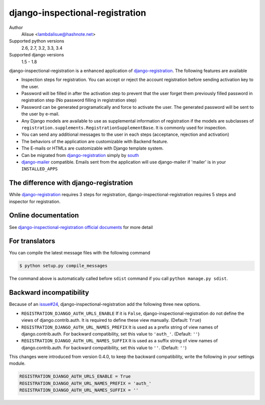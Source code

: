 django-inspectional-registration
===============================================================================
.. image:: https://secure.travis-ci.org/lambdalisue/django-inspectional-registration.png?branch=master
    :target: http://travis-ci.org/lambdalisue/django-inspectional-registration
    :alt: Build status

.. image:: https://coveralls.io/repos/lambdalisue/django-inspectional-registration/badge.png?branch=master
    :target: https://coveralls.io/r/lambdalisue/django-inspectional-registration/
    :alt: Coverage

.. image:: https://pypip.in/d/django-inspectional-registration/badge.png
    :target: https://pypi.python.org/pypi/django-inspectional-registration/
    :alt: Downloads

.. image:: https://pypip.in/v/django-inspectional-registration/badge.png
    :target: https://pypi.python.org/pypi/django-inspectional-registration/
    :alt: Latest version

.. image:: https://pypip.in/wheel/django-inspectional-registration/badge.png
    :target: https://pypi.python.org/pypi/django-inspectional-registration/
    :alt: Wheel Status

.. image:: https://pypip.in/egg/django-inspectional-registration/badge.png
    :target: https://pypi.python.org/pypi/django-inspectional-registration/
    :alt: Egg Status

.. image:: https://pypip.in/license/django-inspectional-registration/badge.png
    :target: https://pypi.python.org/pypi/django-inspectional-registration/
    :alt: License

Author
    Alisue <lambdalisue@hashnote.net>
Supported python versions
    2.6, 2.7, 3.2, 3.3, 3.4
Supported django versions
    1.5 - 1.8

django-inspectional-registration is a enhanced application of
django-registration_. The following features are available

-   Inspection steps for registration. You can accept or reject the account
    registration before sending activation key to the user.

-   Password will be filled in after the activation step to prevent that the
    user forget them previously filled password in registration step (No
    password filling in registration step)

-   Password can be generated programatically and force to activate the
    user. The generated password will be sent to the user by e-mail.

-   Any Django models are available to use as supplemental information of
    registration if the models are subclasses of
    ``registration.supplements.RegistrationSupplementBase``. 
    It is commonly used for inspection.

-   You can send any additional messages to the user in each steps
    (acceptance, rejection and activation)

-   The behaviors of the application are customizable with Backend feature.

-   The E-mails or HTMLs are customizable with Django template system.

-   Can be migrated from django-registration_ simply by south_

-   `django-mailer <http://code.google.com/p/django-mailer/>`_ compatible.
    Emails sent from the application will use django-mailer if 'mailer' is
    in your ``INSTALLED_APPS``

The difference with django-registration
------------------------------------------------------------------------------

While django-registration_ requires 3 steps for registration,
django-inspectional-registration requires 5 steps and inspector for
registration.

.. _django-registration: https://bitbucket.org/ubernostrum/django-registration/
.. _south: http://south.aeracode.org/

Online documentation
-------------------------------------------------------------------------------
See `django-inspectional-registration official documents <http://readthedocs.org/docs/django-inspectional-registration/en/latest/>`_ for more detail


For translators
---------------------------------------------------------------------------------
You can compile the latest message files with the following command

.. code:: sh

    $ python setup.py compile_messages

The command above is automatically called before ``sdist`` command if you call
``python manage.py sdist``.


Backward incompatibility
---------------------------------------------------------------------------------
Because of an `issue#24 <https://github.com/lambdalisue/django-inspectional-registration/issues/24>`_, django-inspectional-registration add the following three new options.

-   ``REGISTRATION_DJANGO_AUTH_URLS_ENABLE``
    If it is ``False``, django-inspectional-registration do not define the views of django.contrib.auth.
    It is required to define these view manually. (Default: ``True``)
-   ``REGISTRATION_DJANGO_AUTH_URL_NAMES_PREFIX``
    It is used as a prefix string of view names of django.contrib.auth.
    For backward compatibility, set this value to ``'auth_'``. (Default: ``''``)
-   ``REGISTRATION_DJANGO_AUTH_URL_NAMES_SUFFIX``
    It is used as a suffix string of view names of django.contrib.auth.
    For backward compatibility, set this value to ``''``. (Default: ``''``)

This changes were introduced from version 0.4.0, to keep the backward compatibility, write the following in your settings module.

.. code:: python

    REGISTRATION_DJANGO_AUTH_URLS_ENABLE = True
    REGISTRATION_DJANGO_AUTH_URL_NAMES_PREFIX = 'auth_'
    REGISTRATION_DJANGO_AUTH_URL_NAMES_SUFFIX = ''



